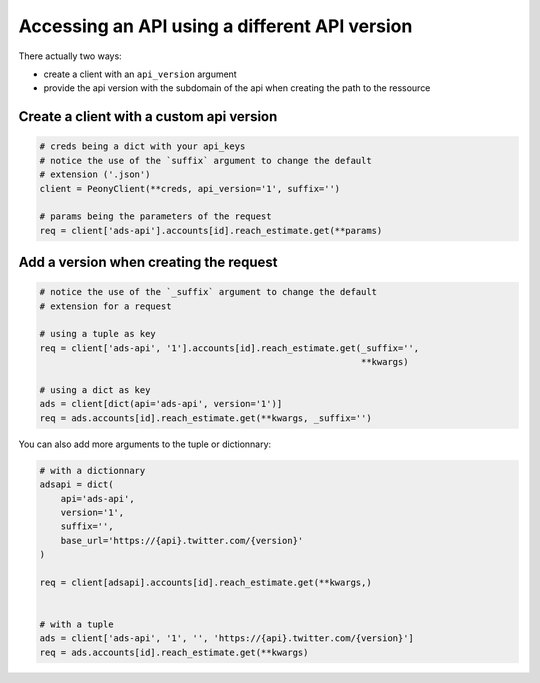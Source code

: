 .. _adv_api:

================================================
 Accessing an API using a different API version
================================================

There actually two ways:

* create a client with an ``api_version`` argument
* provide the api version with the subdomain of the api when creating the path to the ressource

Create a client with a custom api version
-----------------------------------------

.. code-block:: python

    # creds being a dict with your api_keys
    # notice the use of the `suffix` argument to change the default
    # extension ('.json')
    client = PeonyClient(**creds, api_version='1', suffix='')

    # params being the parameters of the request
    req = client['ads-api'].accounts[id].reach_estimate.get(**params)


Add a version when creating the request
---------------------------------------

.. code-block:: python

    # notice the use of the `_suffix` argument to change the default
    # extension for a request

    # using a tuple as key
    req = client['ads-api', '1'].accounts[id].reach_estimate.get(_suffix='',
                                                                 **kwargs)

    # using a dict as key
    ads = client[dict(api='ads-api', version='1')]
    req = ads.accounts[id].reach_estimate.get(**kwargs, _suffix='')

You can also add more arguments to the tuple or dictionnary:

.. code-block:: python

    # with a dictionnary
    adsapi = dict(
        api='ads-api',
        version='1',
        suffix='',
        base_url='https://{api}.twitter.com/{version}'
    )

    req = client[adsapi].accounts[id].reach_estimate.get(**kwargs,)


    # with a tuple
    ads = client['ads-api', '1', '', 'https://{api}.twitter.com/{version}']
    req = ads.accounts[id].reach_estimate.get(**kwargs)
